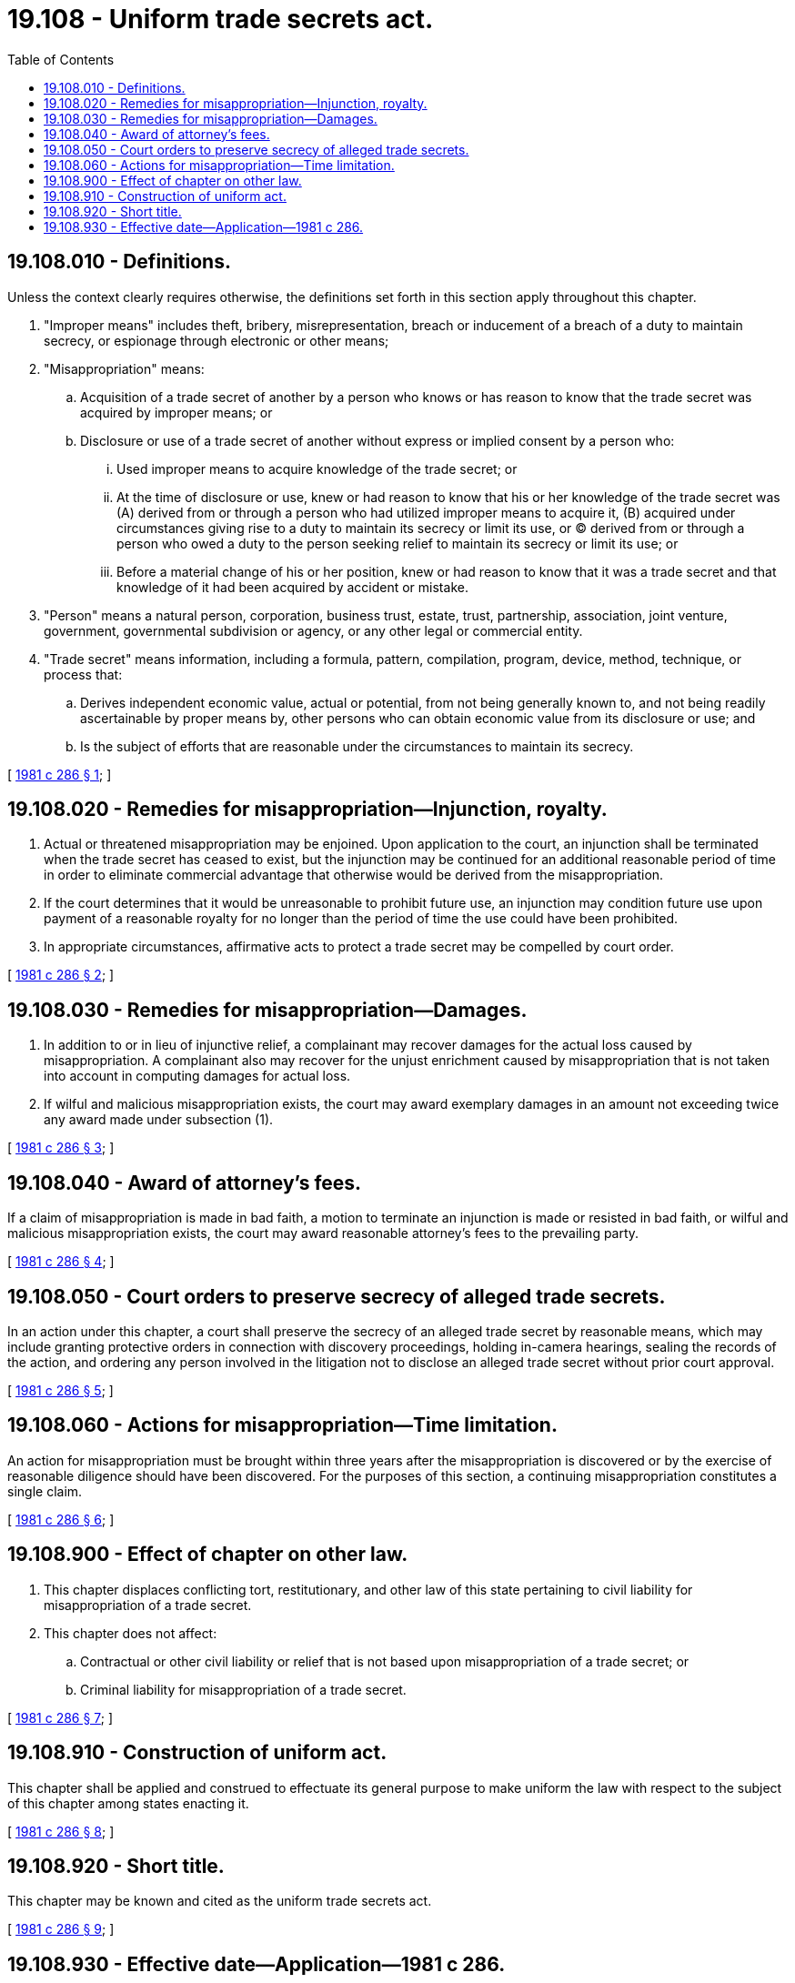 = 19.108 - Uniform trade secrets act.
:toc:

== 19.108.010 - Definitions.
Unless the context clearly requires otherwise, the definitions set forth in this section apply throughout this chapter.

. "Improper means" includes theft, bribery, misrepresentation, breach or inducement of a breach of a duty to maintain secrecy, or espionage through electronic or other means;

. "Misappropriation" means:

.. Acquisition of a trade secret of another by a person who knows or has reason to know that the trade secret was acquired by improper means; or

.. Disclosure or use of a trade secret of another without express or implied consent by a person who:

... Used improper means to acquire knowledge of the trade secret; or

... At the time of disclosure or use, knew or had reason to know that his or her knowledge of the trade secret was (A) derived from or through a person who had utilized improper means to acquire it, (B) acquired under circumstances giving rise to a duty to maintain its secrecy or limit its use, or (C) derived from or through a person who owed a duty to the person seeking relief to maintain its secrecy or limit its use; or

... Before a material change of his or her position, knew or had reason to know that it was a trade secret and that knowledge of it had been acquired by accident or mistake.

. "Person" means a natural person, corporation, business trust, estate, trust, partnership, association, joint venture, government, governmental subdivision or agency, or any other legal or commercial entity.

. "Trade secret" means information, including a formula, pattern, compilation, program, device, method, technique, or process that:

.. Derives independent economic value, actual or potential, from not being generally known to, and not being readily ascertainable by proper means by, other persons who can obtain economic value from its disclosure or use; and

.. Is the subject of efforts that are reasonable under the circumstances to maintain its secrecy.

[ http://leg.wa.gov/CodeReviser/documents/sessionlaw/1981c286.pdf?cite=1981%20c%20286%20§%201[1981 c 286 § 1]; ]

== 19.108.020 - Remedies for misappropriation—Injunction, royalty.
. Actual or threatened misappropriation may be enjoined. Upon application to the court, an injunction shall be terminated when the trade secret has ceased to exist, but the injunction may be continued for an additional reasonable period of time in order to eliminate commercial advantage that otherwise would be derived from the misappropriation.

. If the court determines that it would be unreasonable to prohibit future use, an injunction may condition future use upon payment of a reasonable royalty for no longer than the period of time the use could have been prohibited.

. In appropriate circumstances, affirmative acts to protect a trade secret may be compelled by court order.

[ http://leg.wa.gov/CodeReviser/documents/sessionlaw/1981c286.pdf?cite=1981%20c%20286%20§%202[1981 c 286 § 2]; ]

== 19.108.030 - Remedies for misappropriation—Damages.
. In addition to or in lieu of injunctive relief, a complainant may recover damages for the actual loss caused by misappropriation. A complainant also may recover for the unjust enrichment caused by misappropriation that is not taken into account in computing damages for actual loss.

. If wilful and malicious misappropriation exists, the court may award exemplary damages in an amount not exceeding twice any award made under subsection (1).

[ http://leg.wa.gov/CodeReviser/documents/sessionlaw/1981c286.pdf?cite=1981%20c%20286%20§%203[1981 c 286 § 3]; ]

== 19.108.040 - Award of attorney's fees.
If a claim of misappropriation is made in bad faith, a motion to terminate an injunction is made or resisted in bad faith, or wilful and malicious misappropriation exists, the court may award reasonable attorney's fees to the prevailing party.

[ http://leg.wa.gov/CodeReviser/documents/sessionlaw/1981c286.pdf?cite=1981%20c%20286%20§%204[1981 c 286 § 4]; ]

== 19.108.050 - Court orders to preserve secrecy of alleged trade secrets.
In an action under this chapter, a court shall preserve the secrecy of an alleged trade secret by reasonable means, which may include granting protective orders in connection with discovery proceedings, holding in-camera hearings, sealing the records of the action, and ordering any person involved in the litigation not to disclose an alleged trade secret without prior court approval.

[ http://leg.wa.gov/CodeReviser/documents/sessionlaw/1981c286.pdf?cite=1981%20c%20286%20§%205[1981 c 286 § 5]; ]

== 19.108.060 - Actions for misappropriation—Time limitation.
An action for misappropriation must be brought within three years after the misappropriation is discovered or by the exercise of reasonable diligence should have been discovered. For the purposes of this section, a continuing misappropriation constitutes a single claim.

[ http://leg.wa.gov/CodeReviser/documents/sessionlaw/1981c286.pdf?cite=1981%20c%20286%20§%206[1981 c 286 § 6]; ]

== 19.108.900 - Effect of chapter on other law.
. This chapter displaces conflicting tort, restitutionary, and other law of this state pertaining to civil liability for misappropriation of a trade secret.

. This chapter does not affect:

.. Contractual or other civil liability or relief that is not based upon misappropriation of a trade secret; or

.. Criminal liability for misappropriation of a trade secret.

[ http://leg.wa.gov/CodeReviser/documents/sessionlaw/1981c286.pdf?cite=1981%20c%20286%20§%207[1981 c 286 § 7]; ]

== 19.108.910 - Construction of uniform act.
This chapter shall be applied and construed to effectuate its general purpose to make uniform the law with respect to the subject of this chapter among states enacting it.

[ http://leg.wa.gov/CodeReviser/documents/sessionlaw/1981c286.pdf?cite=1981%20c%20286%20§%208[1981 c 286 § 8]; ]

== 19.108.920 - Short title.
This chapter may be known and cited as the uniform trade secrets act.

[ http://leg.wa.gov/CodeReviser/documents/sessionlaw/1981c286.pdf?cite=1981%20c%20286%20§%209[1981 c 286 § 9]; ]

== 19.108.930 - Effective date—Application—1981 c 286.
This chapter takes effect on January 1, 1982, and does not apply to misappropriation occurring prior to the effective date.

[ http://leg.wa.gov/CodeReviser/documents/sessionlaw/1981c286.pdf?cite=1981%20c%20286%20§%2012[1981 c 286 § 12]; ]

